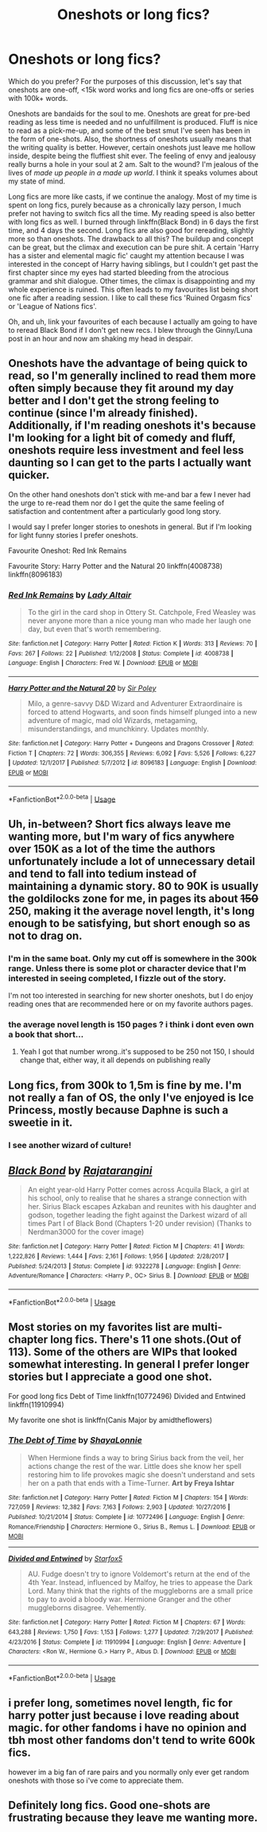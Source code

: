 #+TITLE: Oneshots or long fics?

* Oneshots or long fics?
:PROPERTIES:
:Author: inthebeam
:Score: 6
:DateUnix: 1528881762.0
:DateShort: 2018-Jun-13
:FlairText: Discussion
:END:
Which do you prefer? For the purposes of this discussion, let's say that oneshots are one-off, <15k word works and long fics are one-offs or series with 100k+ words.

Oneshots are bandaids for the soul to me. Oneshots are great for pre-bed reading as less time is needed and no unfulfillment is produced. Fluff is nice to read as a pick-me-up, and some of the best smut I've seen has been in the form of one-shots. Also, the shortness of oneshots usually means that the writing quality is better. However, certain oneshots just leave me hollow inside, despite being the fluffiest shit ever. The feeling of envy and jealousy really burns a hole in your soul at 2 am. Salt to the wound? I'm jealous of the lives of /made up people in a made up world/. I think it speaks volumes about my state of mind.

Long fics are more like casts, if we continue the analogy. Most of my time is spent on long fics, purely because as a chronically lazy person, I much prefer not having to switch fics all the time. My reading speed is also better with long fics as well. I burned through linkffn(Black Bond) in 6 days the first time, and 4 days the second. Long fics are also good for rereading, slightly more so than oneshots. The drawback to all this? The buildup and concept can be great, but the climax and execution can be pure shit. A certain 'Harry has a sister and elemental magic fic' caught my attention because I was interested in the concept of Harry having siblings, but I couldn't get past the first chapter since my eyes had started bleeding from the atrocious grammar and shit dialogue. Other times, the climax is disappointing and my whole experience is ruined. This often leads to my favourites list being short one fic after a reading session. I like to call these fics 'Ruined Orgasm fics' or 'League of Nations fics'.

Oh, and uh, link your favourites of each because I actually am going to have to reread Black Bond if I don't get new recs. I blew through the Ginny/Luna post in an hour and now am shaking my head in despair.


** Oneshots have the advantage of being quick to read, so I'm generally inclined to read them more often simply because they fit around my day better and I don't get the strong feeling to continue (since I'm already finished). Additionally, if I'm reading oneshots it's because I'm looking for a light bit of comedy and fluff, oneshots require less investment and feel less daunting so I can get to the parts I actually want quicker.

On the other hand oneshots don't stick with me-and bar a few I never had the urge to re-read them nor do I get the quite the same feeling of satisfaction and contentment after a particularly good long story.

I would say I prefer longer stories to oneshots in general. But if I'm looking for light funny stories I prefer oneshots.

Favourite Oneshot: Red Ink Remains

Favourite Story: Harry Potter and the Natural 20 linkffn(4008738) linkffn(8096183)
:PROPERTIES:
:Author: elizabnthe
:Score: 5
:DateUnix: 1528885408.0
:DateShort: 2018-Jun-13
:END:

*** [[https://www.fanfiction.net/s/4008738/1/][*/Red Ink Remains/*]] by [[https://www.fanfiction.net/u/24216/Lady-Altair][/Lady Altair/]]

#+begin_quote
  To the girl in the card shop in Ottery St. Catchpole, Fred Weasley was never anyone more than a nice young man who made her laugh one day, but even that's worth remembering.
#+end_quote

^{/Site/:} ^{fanfiction.net} ^{*|*} ^{/Category/:} ^{Harry} ^{Potter} ^{*|*} ^{/Rated/:} ^{Fiction} ^{K} ^{*|*} ^{/Words/:} ^{313} ^{*|*} ^{/Reviews/:} ^{70} ^{*|*} ^{/Favs/:} ^{267} ^{*|*} ^{/Follows/:} ^{22} ^{*|*} ^{/Published/:} ^{1/12/2008} ^{*|*} ^{/Status/:} ^{Complete} ^{*|*} ^{/id/:} ^{4008738} ^{*|*} ^{/Language/:} ^{English} ^{*|*} ^{/Characters/:} ^{Fred} ^{W.} ^{*|*} ^{/Download/:} ^{[[http://www.ff2ebook.com/old/ffn-bot/index.php?id=4008738&source=ff&filetype=epub][EPUB]]} ^{or} ^{[[http://www.ff2ebook.com/old/ffn-bot/index.php?id=4008738&source=ff&filetype=mobi][MOBI]]}

--------------

[[https://www.fanfiction.net/s/8096183/1/][*/Harry Potter and the Natural 20/*]] by [[https://www.fanfiction.net/u/3989854/Sir-Poley][/Sir Poley/]]

#+begin_quote
  Milo, a genre-savvy D&D Wizard and Adventurer Extraordinaire is forced to attend Hogwarts, and soon finds himself plunged into a new adventure of magic, mad old Wizards, metagaming, misunderstandings, and munchkinry. Updates monthly.
#+end_quote

^{/Site/:} ^{fanfiction.net} ^{*|*} ^{/Category/:} ^{Harry} ^{Potter} ^{+} ^{Dungeons} ^{and} ^{Dragons} ^{Crossover} ^{*|*} ^{/Rated/:} ^{Fiction} ^{T} ^{*|*} ^{/Chapters/:} ^{72} ^{*|*} ^{/Words/:} ^{306,355} ^{*|*} ^{/Reviews/:} ^{6,092} ^{*|*} ^{/Favs/:} ^{5,526} ^{*|*} ^{/Follows/:} ^{6,227} ^{*|*} ^{/Updated/:} ^{12/1/2017} ^{*|*} ^{/Published/:} ^{5/7/2012} ^{*|*} ^{/id/:} ^{8096183} ^{*|*} ^{/Language/:} ^{English} ^{*|*} ^{/Download/:} ^{[[http://www.ff2ebook.com/old/ffn-bot/index.php?id=8096183&source=ff&filetype=epub][EPUB]]} ^{or} ^{[[http://www.ff2ebook.com/old/ffn-bot/index.php?id=8096183&source=ff&filetype=mobi][MOBI]]}

--------------

*FanfictionBot*^{2.0.0-beta} | [[https://github.com/tusing/reddit-ffn-bot/wiki/Usage][Usage]]
:PROPERTIES:
:Author: FanfictionBot
:Score: 1
:DateUnix: 1528885421.0
:DateShort: 2018-Jun-13
:END:


** Uh, in-between? Short fics always leave me wanting more, but I'm wary of fics anywhere over 150K as a lot of the time the authors unfortunately include a lot of unnecessary detail and tend to fall into tedium instead of maintaining a dynamic story. 80 to 90K is usually the goldilocks zone for me, in pages its about +150+ 250, making it the average novel length, it's long enough to be satisfying, but short enough so as not to drag on.
:PROPERTIES:
:Author: Reine_zofia
:Score: 5
:DateUnix: 1528885633.0
:DateShort: 2018-Jun-13
:END:

*** I'm in the same boat. Only my cut off is somewhere in the 300k range. Unless there is some plot or character device that I'm interested in seeing completed, I fizzle out of the story.

I'm not too interested in searching for new shorter oneshots, but I do enjoy reading ones that are recommended here or on my favorite authors pages.
:PROPERTIES:
:Score: 3
:DateUnix: 1528906198.0
:DateShort: 2018-Jun-13
:END:


*** the average novel length is 150 pages ? i think i dont even own a book that short...
:PROPERTIES:
:Author: natus92
:Score: 1
:DateUnix: 1528935798.0
:DateShort: 2018-Jun-14
:END:

**** Yeah I got that number wrong..it's supposed to be 250 not 150, I should change that, either way, it all depends on publishing really
:PROPERTIES:
:Author: Reine_zofia
:Score: 1
:DateUnix: 1528957584.0
:DateShort: 2018-Jun-14
:END:


** Long fics, from 300k to 1,5m is fine by me. I'm not really a fan of OS, the only I've enjoyed is Ice Princess, mostly because Daphne is such a sweetie in it.
:PROPERTIES:
:Author: nauze18
:Score: 2
:DateUnix: 1528884701.0
:DateShort: 2018-Jun-13
:END:

*** I see another wizard of culture!
:PROPERTIES:
:Author: Arsenal_49_Spurs_0
:Score: 1
:DateUnix: 1528888657.0
:DateShort: 2018-Jun-13
:END:


** [[https://www.fanfiction.net/s/9322278/1/][*/Black Bond/*]] by [[https://www.fanfiction.net/u/4648960/Rajatarangini][/Rajatarangini/]]

#+begin_quote
  An eight year-old Harry Potter comes across Acquila Black, a girl at his school, only to realise that he shares a strange connection with her. Sirius Black escapes Azkaban and reunites with his daughter and godson, together leading the fight against the Darkest wizard of all times Part I of Black Bond (Chapters 1-20 under revision) (Thanks to Nerdman3000 for the cover image)
#+end_quote

^{/Site/:} ^{fanfiction.net} ^{*|*} ^{/Category/:} ^{Harry} ^{Potter} ^{*|*} ^{/Rated/:} ^{Fiction} ^{M} ^{*|*} ^{/Chapters/:} ^{41} ^{*|*} ^{/Words/:} ^{1,222,826} ^{*|*} ^{/Reviews/:} ^{1,444} ^{*|*} ^{/Favs/:} ^{2,161} ^{*|*} ^{/Follows/:} ^{1,956} ^{*|*} ^{/Updated/:} ^{2/28/2017} ^{*|*} ^{/Published/:} ^{5/24/2013} ^{*|*} ^{/Status/:} ^{Complete} ^{*|*} ^{/id/:} ^{9322278} ^{*|*} ^{/Language/:} ^{English} ^{*|*} ^{/Genre/:} ^{Adventure/Romance} ^{*|*} ^{/Characters/:} ^{<Harry} ^{P.,} ^{OC>} ^{Sirius} ^{B.} ^{*|*} ^{/Download/:} ^{[[http://www.ff2ebook.com/old/ffn-bot/index.php?id=9322278&source=ff&filetype=epub][EPUB]]} ^{or} ^{[[http://www.ff2ebook.com/old/ffn-bot/index.php?id=9322278&source=ff&filetype=mobi][MOBI]]}

--------------

*FanfictionBot*^{2.0.0-beta} | [[https://github.com/tusing/reddit-ffn-bot/wiki/Usage][Usage]]
:PROPERTIES:
:Author: FanfictionBot
:Score: 1
:DateUnix: 1528881768.0
:DateShort: 2018-Jun-13
:END:


** Most stories on my favorites list are multi-chapter long fics. There's 11 one shots.(Out of 113). Some of the others are WIPs that looked somewhat interesting. In general I prefer longer stories but I appreciate a good one shot.

For good long fics Debt of Time linkffn(10772496) Divided and Entwined linkffn(11910994)

My favorite one shot is linkffn(Canis Major by amidtheflowers)
:PROPERTIES:
:Author: openthekey
:Score: 1
:DateUnix: 1528915772.0
:DateShort: 2018-Jun-13
:END:

*** [[https://www.fanfiction.net/s/10772496/1/][*/The Debt of Time/*]] by [[https://www.fanfiction.net/u/5869599/ShayaLonnie][/ShayaLonnie/]]

#+begin_quote
  When Hermione finds a way to bring Sirius back from the veil, her actions change the rest of the war. Little does she know her spell restoring him to life provokes magic she doesn't understand and sets her on a path that ends with a Time-Turner. *Art by Freya Ishtar*
#+end_quote

^{/Site/:} ^{fanfiction.net} ^{*|*} ^{/Category/:} ^{Harry} ^{Potter} ^{*|*} ^{/Rated/:} ^{Fiction} ^{M} ^{*|*} ^{/Chapters/:} ^{154} ^{*|*} ^{/Words/:} ^{727,059} ^{*|*} ^{/Reviews/:} ^{12,382} ^{*|*} ^{/Favs/:} ^{7,163} ^{*|*} ^{/Follows/:} ^{2,903} ^{*|*} ^{/Updated/:} ^{10/27/2016} ^{*|*} ^{/Published/:} ^{10/21/2014} ^{*|*} ^{/Status/:} ^{Complete} ^{*|*} ^{/id/:} ^{10772496} ^{*|*} ^{/Language/:} ^{English} ^{*|*} ^{/Genre/:} ^{Romance/Friendship} ^{*|*} ^{/Characters/:} ^{Hermione} ^{G.,} ^{Sirius} ^{B.,} ^{Remus} ^{L.} ^{*|*} ^{/Download/:} ^{[[http://www.ff2ebook.com/old/ffn-bot/index.php?id=10772496&source=ff&filetype=epub][EPUB]]} ^{or} ^{[[http://www.ff2ebook.com/old/ffn-bot/index.php?id=10772496&source=ff&filetype=mobi][MOBI]]}

--------------

[[https://www.fanfiction.net/s/11910994/1/][*/Divided and Entwined/*]] by [[https://www.fanfiction.net/u/2548648/Starfox5][/Starfox5/]]

#+begin_quote
  AU. Fudge doesn't try to ignore Voldemort's return at the end of the 4th Year. Instead, influenced by Malfoy, he tries to appease the Dark Lord. Many think that the rights of the muggleborns are a small price to pay to avoid a bloody war. Hermione Granger and the other muggleborns disagree. Vehemently.
#+end_quote

^{/Site/:} ^{fanfiction.net} ^{*|*} ^{/Category/:} ^{Harry} ^{Potter} ^{*|*} ^{/Rated/:} ^{Fiction} ^{M} ^{*|*} ^{/Chapters/:} ^{67} ^{*|*} ^{/Words/:} ^{643,288} ^{*|*} ^{/Reviews/:} ^{1,750} ^{*|*} ^{/Favs/:} ^{1,153} ^{*|*} ^{/Follows/:} ^{1,277} ^{*|*} ^{/Updated/:} ^{7/29/2017} ^{*|*} ^{/Published/:} ^{4/23/2016} ^{*|*} ^{/Status/:} ^{Complete} ^{*|*} ^{/id/:} ^{11910994} ^{*|*} ^{/Language/:} ^{English} ^{*|*} ^{/Genre/:} ^{Adventure} ^{*|*} ^{/Characters/:} ^{<Ron} ^{W.,} ^{Hermione} ^{G.>} ^{Harry} ^{P.,} ^{Albus} ^{D.} ^{*|*} ^{/Download/:} ^{[[http://www.ff2ebook.com/old/ffn-bot/index.php?id=11910994&source=ff&filetype=epub][EPUB]]} ^{or} ^{[[http://www.ff2ebook.com/old/ffn-bot/index.php?id=11910994&source=ff&filetype=mobi][MOBI]]}

--------------

*FanfictionBot*^{2.0.0-beta} | [[https://github.com/tusing/reddit-ffn-bot/wiki/Usage][Usage]]
:PROPERTIES:
:Author: FanfictionBot
:Score: 1
:DateUnix: 1528915803.0
:DateShort: 2018-Jun-13
:END:


** i prefer long, sometimes novel length, fic for harry potter just because i love reading about magic. for other fandoms i have no opinion and tbh most other fandoms don't tend to write 600k fics.

however im a big fan of rare pairs and you normally only ever get random oneshots with those so i've come to appreciate them.
:PROPERTIES:
:Author: moonbyjonghyun
:Score: 1
:DateUnix: 1528919590.0
:DateShort: 2018-Jun-14
:END:


** Definitely long fics. Good one-shots are frustrating because they leave me wanting more.
:PROPERTIES:
:Author: pizzahotdoglover
:Score: 1
:DateUnix: 1528923300.0
:DateShort: 2018-Jun-14
:END:
